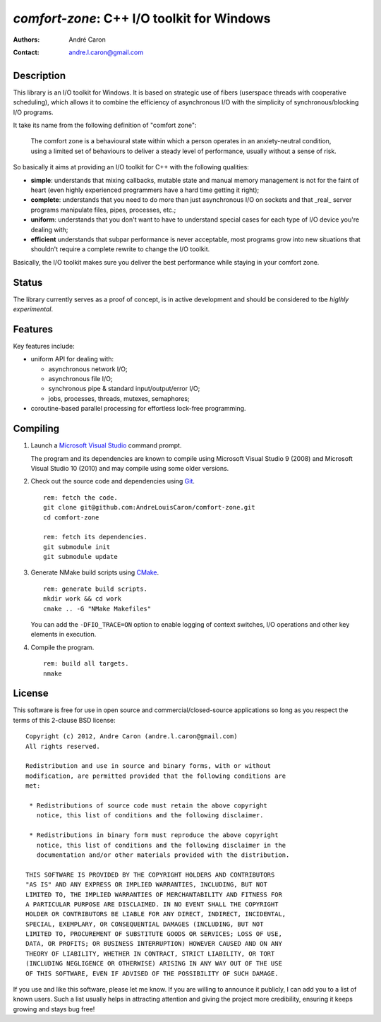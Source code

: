 ===============================================
  `comfort-zone`: C++ I/O toolkit for Windows
===============================================
:authors:
   André Caron
:contact: andre.l.caron@gmail.com


Description
===========

This library is an I/O toolkit for Windows.  It is based on strategic use of
fibers (userspace threads with cooperative scheduling), which allows it to
combine the efficiency of asynchronous I/O with the simplicity of
synchronous/blocking I/O programs.

It take its name from the following definition of "comfort zone":

   The comfort zone is a behavioural state within which a person operates in an
   anxiety-neutral condition, using a limited set of behaviours to deliver a
   steady level of performance, usually without a sense of risk.

So basically it aims at providing an I/O toolkit for C++ with the following
qualities:

- **simple**: understands that mixing callbacks, mutable state and manual
  memory management is not for the faint of heart (even highly experienced
  programmers have a hard time getting it right);
- **complete**: understands that you need to do more than just asynchronous I/O
  on sockets and that _real_ server programs manipulate files, pipes,
  processes, etc.;
- **uniform**: understands that you don't want to have to understand special
  cases for each type of I/O device you're dealing with;
- **efficient** understands that subpar performance is never acceptable, most
  programs grow into new situations that shouldn't require a complete rewrite
  to change the I/O toolkit.

Basically, the I/O toolkit makes sure you deliver the best performance while
staying in your comfort zone.


Status
======

The library currently serves as a proof of concept, is in active development
and should be considered to tbe *higlhly experimental*.


Features
========

Key features include:

- uniform API for dealing with:

  * asynchronous network I/O;
  * asynchronous file I/O;
  * synchronous pipe & standard input/output/error I/O;
  * jobs, processes, threads,  mutexes, semaphores;

- coroutine-based parallel processing for effortless lock-free programming.


Compiling
=========

#. Launch a `Microsoft Visual Studio`_ command prompt.

   The program and its dependencies are known to compile using Microsoft Visual
   Studio 9 (2008) and Microsoft Visual Studio 10 (2010) and may compile using
   some older versions.

#. Check out the source code and dependencies using Git_.

   ::

      rem: fetch the code.
      git clone git@github.com:AndreLouisCaron/comfort-zone.git
      cd comfort-zone

      rem: fetch its dependencies.
      git submodule init
      git submodule update

#. Generate NMake build scripts using CMake_.

   ::

      rem: generate build scripts.
      mkdir work && cd work
      cmake .. -G "NMake Makefiles"

   You can add the ``-DFIO_TRACE=ON`` option to enable logging of context
   switches, I/O operations and other key elements in execution.

#. Compile the program.

   ::

      rem: build all targets.
      nmake

.. _`Microsoft Visual Studio`: http://www.microsoft.com/visualstudio/en-us
.. _Git: http://git-scm.com/
.. _CMake: http://www.cmake.org/


License
=======

This software is free for use in open source and commercial/closed-source
applications so long as you respect the terms of this 2-clause BSD license:

::

   Copyright (c) 2012, Andre Caron (andre.l.caron@gmail.com)
   All rights reserved.

   Redistribution and use in source and binary forms, with or without
   modification, are permitted provided that the following conditions are
   met:

    * Redistributions of source code must retain the above copyright
      notice, this list of conditions and the following disclaimer.

    * Redistributions in binary form must reproduce the above copyright
      notice, this list of conditions and the following disclaimer in the
      documentation and/or other materials provided with the distribution.

   THIS SOFTWARE IS PROVIDED BY THE COPYRIGHT HOLDERS AND CONTRIBUTORS
   "AS IS" AND ANY EXPRESS OR IMPLIED WARRANTIES, INCLUDING, BUT NOT
   LIMITED TO, THE IMPLIED WARRANTIES OF MERCHANTABILITY AND FITNESS FOR
   A PARTICULAR PURPOSE ARE DISCLAIMED. IN NO EVENT SHALL THE COPYRIGHT
   HOLDER OR CONTRIBUTORS BE LIABLE FOR ANY DIRECT, INDIRECT, INCIDENTAL,
   SPECIAL, EXEMPLARY, OR CONSEQUENTIAL DAMAGES (INCLUDING, BUT NOT
   LIMITED TO, PROCUREMENT OF SUBSTITUTE GOODS OR SERVICES; LOSS OF USE,
   DATA, OR PROFITS; OR BUSINESS INTERRUPTION) HOWEVER CAUSED AND ON ANY
   THEORY OF LIABILITY, WHETHER IN CONTRACT, STRICT LIABILITY, OR TORT
   (INCLUDING NEGLIGENCE OR OTHERWISE) ARISING IN ANY WAY OUT OF THE USE
   OF THIS SOFTWARE, EVEN IF ADVISED OF THE POSSIBILITY OF SUCH DAMAGE.

If you use and like this software, please let me know.  If you are willing to
announce it publicly, I can add you to a list of known users.  Such a list
usually helps in attracting attention and giving the project more credibility,
ensuring it keeps growing and stays bug free!
